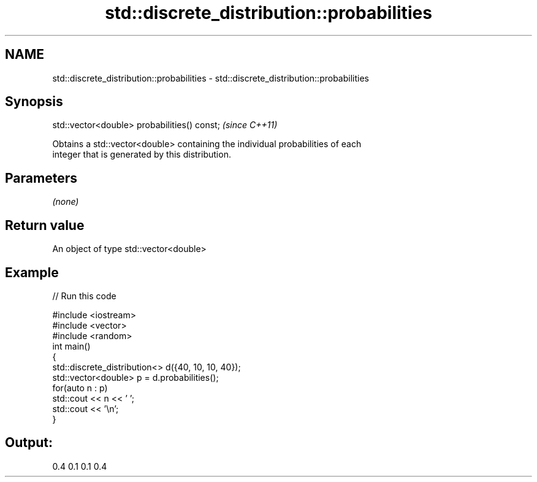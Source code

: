 .TH std::discrete_distribution::probabilities 3 "Nov 25 2015" "2.1 | http://cppreference.com" "C++ Standard Libary"
.SH NAME
std::discrete_distribution::probabilities \- std::discrete_distribution::probabilities

.SH Synopsis
   std::vector<double> probabilities() const;  \fI(since C++11)\fP

   Obtains a std::vector<double> containing the individual probabilities of each
   integer that is generated by this distribution.

.SH Parameters

   \fI(none)\fP

.SH Return value

   An object of type std::vector<double>

.SH Example

   
// Run this code

 #include <iostream>
 #include <vector>
 #include <random>
 int main()
 {
     std::discrete_distribution<> d({40, 10, 10, 40});
     std::vector<double> p = d.probabilities();
     for(auto n : p)
         std::cout << n << ' ';
     std::cout << '\\n';
 }

.SH Output:

 0.4 0.1 0.1 0.4
